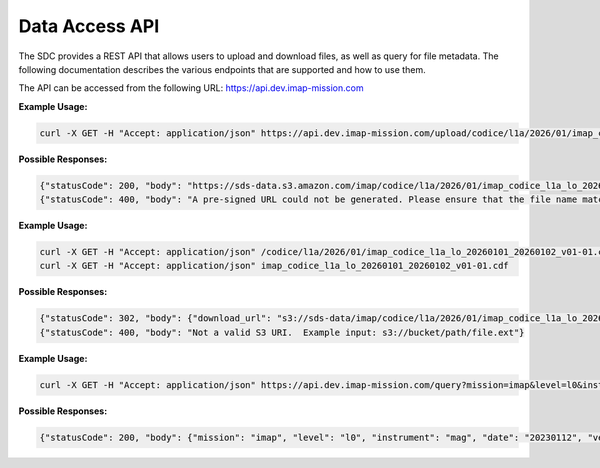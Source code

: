.. _data-access-api:

Data Access API
===============

The SDC provides a REST API that allows users to upload and download files, as
well as query for file metadata. The following documentation describes the
various endpoints that are supported and how to use them.

The API can be accessed from the following URL: https://api.dev.imap-mission.com


.. openapi:: openapi.yml
   :group:
   :include: /upload/science

**Example Usage:**

.. code-block:: bash

   curl -X GET -H "Accept: application/json" https://api.dev.imap-mission.com/upload/codice/l1a/2026/01/imap_codice_l1a_lo_20260101_20260102_v01-01.cdf

**Possible Responses:**

.. code-block:: json

   {"statusCode": 200, "body": "https://sds-data.s3.amazon.com/imap/codice/l1a/2026/01/imap_codice_l1a_lo_20260101_20260102_v01-01.cdf?<credentials-string>"}
   {"statusCode": 400, "body": "A pre-signed URL could not be generated. Please ensure that the file name matches mission file naming conventions."}


.. openapi:: openapi.yml
   :group:
   :include: /download

**Example Usage:**

.. code-block:: bash

   curl -X GET -H "Accept: application/json" /codice/l1a/2026/01/imap_codice_l1a_lo_20260101_20260102_v01-01.cdf
   curl -X GET -H "Accept: application/json" imap_codice_l1a_lo_20260101_20260102_v01-01.cdf

**Possible Responses:**

.. code-block:: json

   {"statusCode": 302, "body": {"download_url": "s3://sds-data/imap/codice/l1a/2026/01/imap_codice_l1a_lo_20260101_20260102_v01-01"}}
   {"statusCode": 400, "body": "Not a valid S3 URI.  Example input: s3://bucket/path/file.ext"}


.. openapi:: openapi.yml
   :group:
   :include: /query

**Example Usage:**

.. code-block:: bash

   curl -X GET -H "Accept: application/json" https://api.dev.imap-mission.com/query?mission=imap&level=l0&instrument=mag&date=20230112&version=*&extension=pkts

**Possible Responses:**

.. code-block:: json

   {"statusCode": 200, "body": {"mission": "imap", "level": "l0", "instrument": "mag", "date": "20230112", "version": "*", "extension": "pkts"}}

